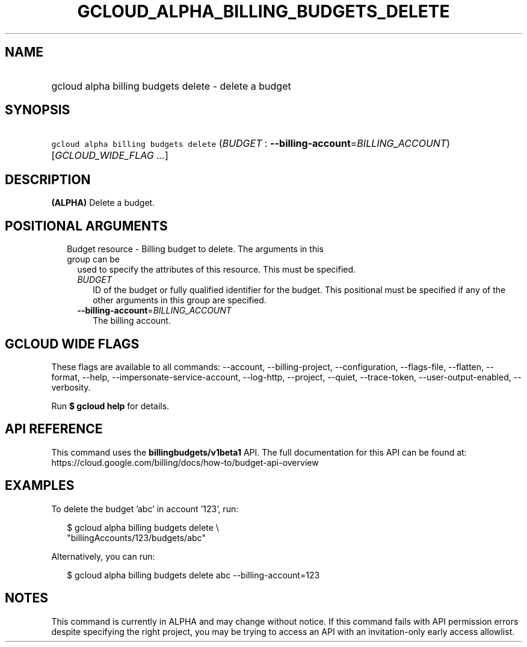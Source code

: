 
.TH "GCLOUD_ALPHA_BILLING_BUDGETS_DELETE" 1



.SH "NAME"
.HP
gcloud alpha billing budgets delete \- delete a budget



.SH "SYNOPSIS"
.HP
\f5gcloud alpha billing budgets delete\fR (\fIBUDGET\fR\ :\ \fB\-\-billing\-account\fR=\fIBILLING_ACCOUNT\fR) [\fIGCLOUD_WIDE_FLAG\ ...\fR]



.SH "DESCRIPTION"

\fB(ALPHA)\fR Delete a budget.



.SH "POSITIONAL ARGUMENTS"

.RS 2m
.TP 2m

Budget resource \- Billing budget to delete. The arguments in this group can be
used to specify the attributes of this resource. This must be specified.

.RS 2m
.TP 2m
\fIBUDGET\fR
ID of the budget or fully qualified identifier for the budget. This positional
must be specified if any of the other arguments in this group are specified.

.TP 2m
\fB\-\-billing\-account\fR=\fIBILLING_ACCOUNT\fR
The billing account.


.RE
.RE
.sp

.SH "GCLOUD WIDE FLAGS"

These flags are available to all commands: \-\-account, \-\-billing\-project,
\-\-configuration, \-\-flags\-file, \-\-flatten, \-\-format, \-\-help,
\-\-impersonate\-service\-account, \-\-log\-http, \-\-project, \-\-quiet,
\-\-trace\-token, \-\-user\-output\-enabled, \-\-verbosity.

Run \fB$ gcloud help\fR for details.



.SH "API REFERENCE"

This command uses the \fBbillingbudgets/v1beta1\fR API. The full documentation
for this API can be found at:
https://cloud.google.com/billing/docs/how\-to/budget\-api\-overview



.SH "EXAMPLES"

To delete the budget 'abc' in account '123', run:

.RS 2m
$ gcloud alpha billing budgets delete \e
    "billingAccounts/123/budgets/abc"
.RE

Alternatively, you can run:

.RS 2m
$ gcloud alpha billing budgets delete abc \-\-billing\-account=123
.RE



.SH "NOTES"

This command is currently in ALPHA and may change without notice. If this
command fails with API permission errors despite specifying the right project,
you may be trying to access an API with an invitation\-only early access
allowlist.

